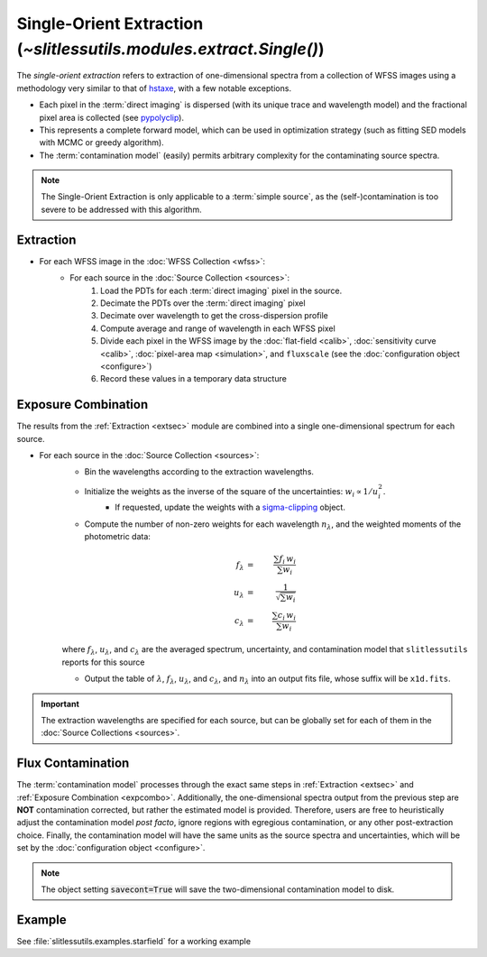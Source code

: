 .. _single:


Single-Orient Extraction (`~slitlessutils.modules.extract.Single()`)
======================================================================

The *single-orient extraction* refers to extraction of one-dimensional spectra from a collection of WFSS images using a methodology very similar to that of `hstaxe <https://hstaxe.readthedocs.io/en/latest/>`_, with a few notable exceptions.

* Each pixel in the :term:`direct imaging` is dispersed (with its unique trace and wavelength model) and the fractional pixel area is collected (see `pypolyclip <https://github.com/spacetelescope/pypolyclip>`_).
* This represents a complete forward model, which can be used in optimization strategy (such as fitting SED models with MCMC or greedy algorithm).
* The :term:`contamination model` (easily) permits arbitrary complexity for the contaminating source spectra.


.. note::
	The Single-Orient Extraction is only applicable to a :term:`simple source`, as the (self-)contamination is too severe to be addressed with this algorithm.


.. _extsec:

Extraction
----------

* For each WFSS image in the :doc:`WFSS Collection <wfss>`:
	* For each source in the :doc:`Source Collection <sources>`:
		#. Load the PDTs for each :term:`direct imaging` pixel in the source.
		#. Decimate the PDTs over the :term:`direct imaging` pixel
		#. Decimate over wavelength to get the cross-dispersion profile
		#. Compute average and range of wavelength in each WFSS pixel
		#. Divide each pixel in the WFSS image by the :doc:`flat-field <calib>`, :doc:`sensitivity curve <calib>`, :doc:`pixel-area map <simulation>`, and ``fluxscale`` (see the :doc:`configuration object <configure>`)
		#. Record these values in a temporary data structure

.. _expcombo:

Exposure Combination
--------------------

The results from the :ref:`Extraction <extsec>` module are combined into a single one-dimensional spectrum for each source.

* For each source in the :doc:`Source Collection <sources>`:
	* Bin the wavelengths according to the extraction wavelengths.
	* Initialize the weights as the inverse of the square of the uncertainties: :math:`w_i\propto 1/u_i^2`.
		- If requested, update the weights with a `sigma-clipping <https://docs.astropy.org/en/stable/api/astropy.stats.SigmaClip.html#astropy.stats.SigmaClip>`_ object.
	* Compute the number of non-zero weights for each wavelength :math:`n_{\lambda}`, and the weighted moments of the photometric data:

	.. math::

		f_{\lambda} &=& \frac{\sum f_i\,w_i}{\sum w_i}\\
		u_{\lambda} &=& \frac{1}{\sqrt{\sum w_i}}\\
		c_{\lambda} &=& \frac{\sum c_i\,w_i}{\sum w_i}

	where :math:`f_{\lambda}`, :math:`u_{\lambda}`, and :math:`c_{\lambda}` are the averaged spectrum, uncertainty, and contamination model that ``slitlessutils`` reports for this source

	* Output the table of :math:`\lambda`, :math:`f_{\lambda}`, :math:`u_{\lambda}`, and :math:`c_{\lambda}`, and :math:`n_{\lambda}` into an output fits file, whose suffix will be ``x1d.fits``.


.. important::
	The extraction wavelengths are specified for each source, but can be globally set for each of them in the :doc:`Source Collections <sources>`.


Flux Contamination
------------------
The :term:`contamination model` processes through the exact same steps in :ref:`Extraction <extsec>` and :ref:`Exposure Combination <expcombo>`. Additionally, the one-dimensional spectra output from the previous step are **NOT** contamination corrected, but rather the estimated model is provided. Therefore, users are free to heuristically adjust the contamination model *post facto*, ignore regions with egregious contamination, or any other post-extraction choice.  Finally, the contamination model will have the same units as the source spectra and uncertainties, which will be set by the :doc:`configuration object <configure>`.

.. note::
	The object setting :code:`savecont=True` will save the two-dimensional contamination model to disk.



Example
-------

See :file:`slitlessutils.examples.starfield` for a working example
